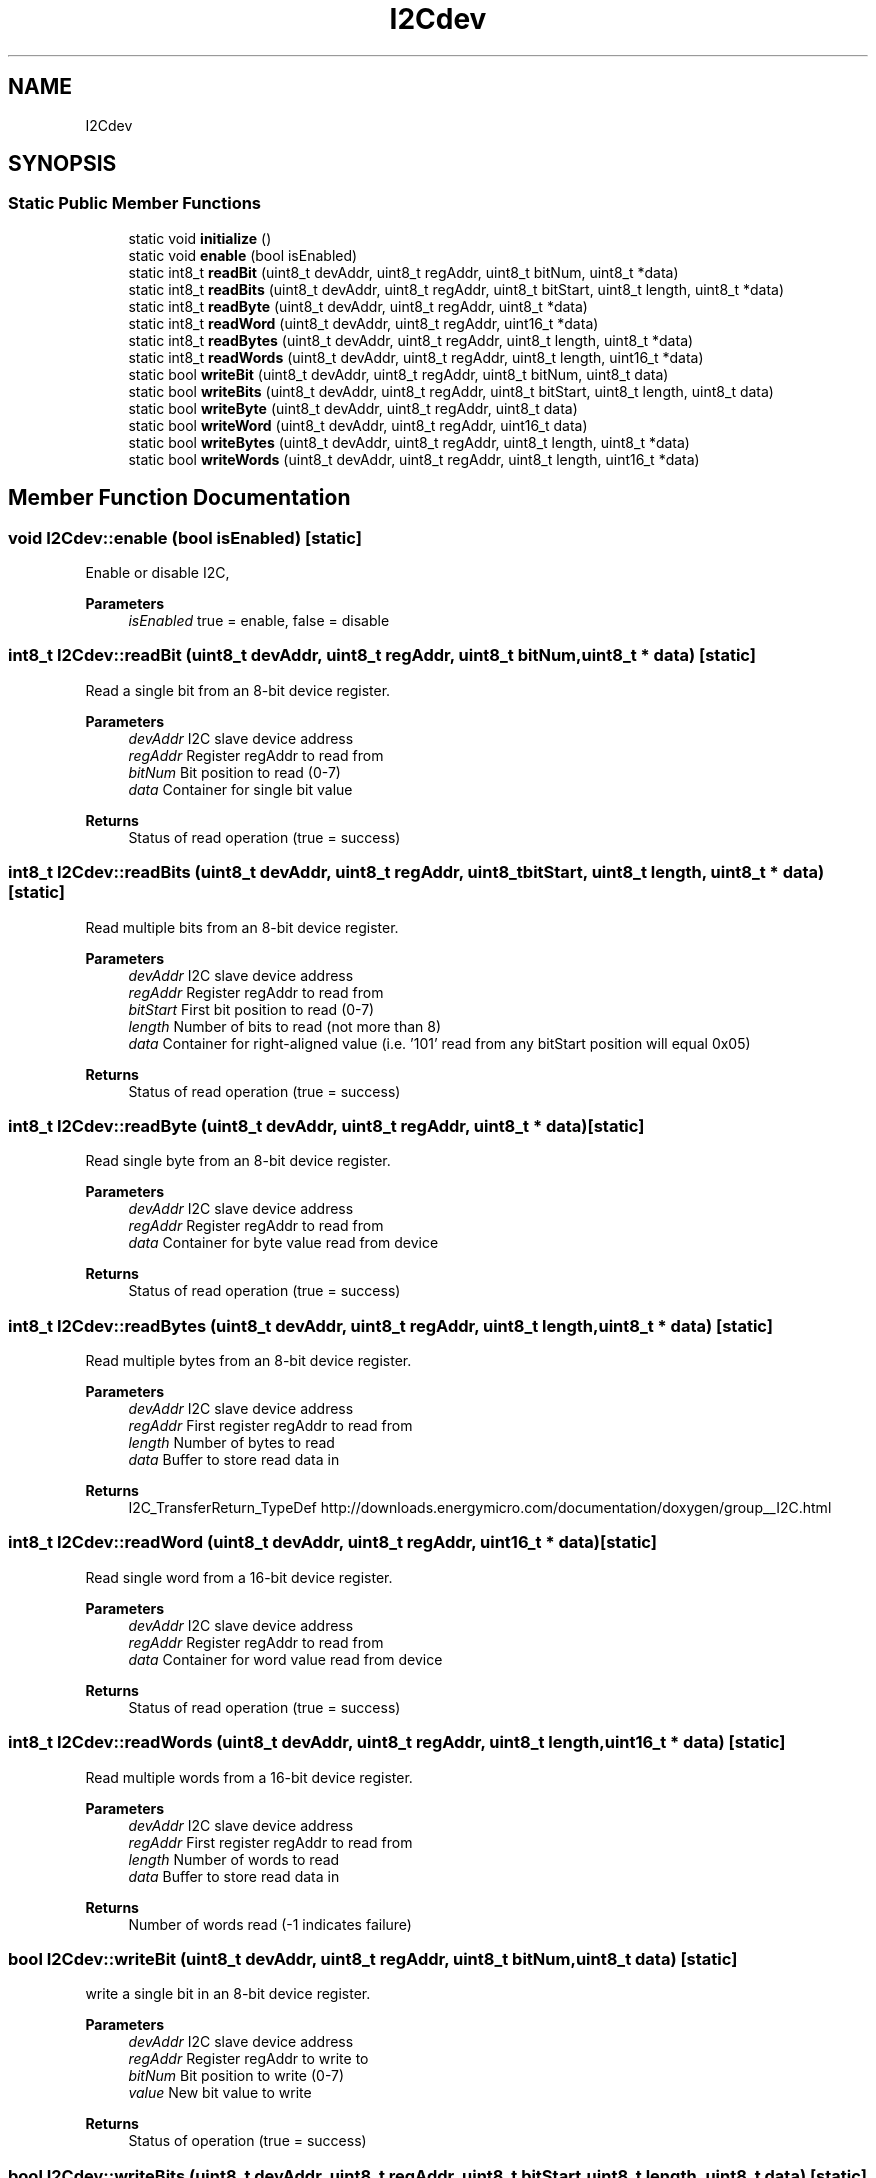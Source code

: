 .TH "I2Cdev" 3 "Thu Jul 7 2022" "Version v0.1" "Engine Data Logger (EDL)" \" -*- nroff -*-
.ad l
.nh
.SH NAME
I2Cdev
.SH SYNOPSIS
.br
.PP
.SS "Static Public Member Functions"

.in +1c
.ti -1c
.RI "static void \fBinitialize\fP ()"
.br
.ti -1c
.RI "static void \fBenable\fP (bool isEnabled)"
.br
.ti -1c
.RI "static int8_t \fBreadBit\fP (uint8_t devAddr, uint8_t regAddr, uint8_t bitNum, uint8_t *data)"
.br
.ti -1c
.RI "static int8_t \fBreadBits\fP (uint8_t devAddr, uint8_t regAddr, uint8_t bitStart, uint8_t length, uint8_t *data)"
.br
.ti -1c
.RI "static int8_t \fBreadByte\fP (uint8_t devAddr, uint8_t regAddr, uint8_t *data)"
.br
.ti -1c
.RI "static int8_t \fBreadWord\fP (uint8_t devAddr, uint8_t regAddr, uint16_t *data)"
.br
.ti -1c
.RI "static int8_t \fBreadBytes\fP (uint8_t devAddr, uint8_t regAddr, uint8_t length, uint8_t *data)"
.br
.ti -1c
.RI "static int8_t \fBreadWords\fP (uint8_t devAddr, uint8_t regAddr, uint8_t length, uint16_t *data)"
.br
.ti -1c
.RI "static bool \fBwriteBit\fP (uint8_t devAddr, uint8_t regAddr, uint8_t bitNum, uint8_t data)"
.br
.ti -1c
.RI "static bool \fBwriteBits\fP (uint8_t devAddr, uint8_t regAddr, uint8_t bitStart, uint8_t length, uint8_t data)"
.br
.ti -1c
.RI "static bool \fBwriteByte\fP (uint8_t devAddr, uint8_t regAddr, uint8_t data)"
.br
.ti -1c
.RI "static bool \fBwriteWord\fP (uint8_t devAddr, uint8_t regAddr, uint16_t data)"
.br
.ti -1c
.RI "static bool \fBwriteBytes\fP (uint8_t devAddr, uint8_t regAddr, uint8_t length, uint8_t *data)"
.br
.ti -1c
.RI "static bool \fBwriteWords\fP (uint8_t devAddr, uint8_t regAddr, uint8_t length, uint16_t *data)"
.br
.in -1c
.SH "Member Function Documentation"
.PP 
.SS "void I2Cdev::enable (bool isEnabled)\fC [static]\fP"
Enable or disable I2C, 
.PP
\fBParameters\fP
.RS 4
\fIisEnabled\fP true = enable, false = disable 
.RE
.PP

.SS "int8_t I2Cdev::readBit (uint8_t devAddr, uint8_t regAddr, uint8_t bitNum, uint8_t * data)\fC [static]\fP"
Read a single bit from an 8-bit device register\&. 
.PP
\fBParameters\fP
.RS 4
\fIdevAddr\fP I2C slave device address 
.br
\fIregAddr\fP Register regAddr to read from 
.br
\fIbitNum\fP Bit position to read (0-7) 
.br
\fIdata\fP Container for single bit value 
.RE
.PP
\fBReturns\fP
.RS 4
Status of read operation (true = success) 
.RE
.PP

.SS "int8_t I2Cdev::readBits (uint8_t devAddr, uint8_t regAddr, uint8_t bitStart, uint8_t length, uint8_t * data)\fC [static]\fP"
Read multiple bits from an 8-bit device register\&. 
.PP
\fBParameters\fP
.RS 4
\fIdevAddr\fP I2C slave device address 
.br
\fIregAddr\fP Register regAddr to read from 
.br
\fIbitStart\fP First bit position to read (0-7) 
.br
\fIlength\fP Number of bits to read (not more than 8) 
.br
\fIdata\fP Container for right-aligned value (i\&.e\&. '101' read from any bitStart position will equal 0x05) 
.RE
.PP
\fBReturns\fP
.RS 4
Status of read operation (true = success) 
.RE
.PP

.SS "int8_t I2Cdev::readByte (uint8_t devAddr, uint8_t regAddr, uint8_t * data)\fC [static]\fP"
Read single byte from an 8-bit device register\&. 
.PP
\fBParameters\fP
.RS 4
\fIdevAddr\fP I2C slave device address 
.br
\fIregAddr\fP Register regAddr to read from 
.br
\fIdata\fP Container for byte value read from device 
.RE
.PP
\fBReturns\fP
.RS 4
Status of read operation (true = success) 
.RE
.PP

.SS "int8_t I2Cdev::readBytes (uint8_t devAddr, uint8_t regAddr, uint8_t length, uint8_t * data)\fC [static]\fP"
Read multiple bytes from an 8-bit device register\&. 
.PP
\fBParameters\fP
.RS 4
\fIdevAddr\fP I2C slave device address 
.br
\fIregAddr\fP First register regAddr to read from 
.br
\fIlength\fP Number of bytes to read 
.br
\fIdata\fP Buffer to store read data in 
.RE
.PP
\fBReturns\fP
.RS 4
I2C_TransferReturn_TypeDef http://downloads.energymicro.com/documentation/doxygen/group__I2C.html 
.RE
.PP

.SS "int8_t I2Cdev::readWord (uint8_t devAddr, uint8_t regAddr, uint16_t * data)\fC [static]\fP"
Read single word from a 16-bit device register\&. 
.PP
\fBParameters\fP
.RS 4
\fIdevAddr\fP I2C slave device address 
.br
\fIregAddr\fP Register regAddr to read from 
.br
\fIdata\fP Container for word value read from device 
.RE
.PP
\fBReturns\fP
.RS 4
Status of read operation (true = success) 
.RE
.PP

.SS "int8_t I2Cdev::readWords (uint8_t devAddr, uint8_t regAddr, uint8_t length, uint16_t * data)\fC [static]\fP"
Read multiple words from a 16-bit device register\&. 
.PP
\fBParameters\fP
.RS 4
\fIdevAddr\fP I2C slave device address 
.br
\fIregAddr\fP First register regAddr to read from 
.br
\fIlength\fP Number of words to read 
.br
\fIdata\fP Buffer to store read data in 
.RE
.PP
\fBReturns\fP
.RS 4
Number of words read (-1 indicates failure) 
.RE
.PP

.SS "bool I2Cdev::writeBit (uint8_t devAddr, uint8_t regAddr, uint8_t bitNum, uint8_t data)\fC [static]\fP"
write a single bit in an 8-bit device register\&. 
.PP
\fBParameters\fP
.RS 4
\fIdevAddr\fP I2C slave device address 
.br
\fIregAddr\fP Register regAddr to write to 
.br
\fIbitNum\fP Bit position to write (0-7) 
.br
\fIvalue\fP New bit value to write 
.RE
.PP
\fBReturns\fP
.RS 4
Status of operation (true = success) 
.RE
.PP

.SS "bool I2Cdev::writeBits (uint8_t devAddr, uint8_t regAddr, uint8_t bitStart, uint8_t length, uint8_t data)\fC [static]\fP"
Write multiple bits in an 8-bit device register\&. 
.PP
\fBParameters\fP
.RS 4
\fIdevAddr\fP I2C slave device address 
.br
\fIregAddr\fP Register regAddr to write to 
.br
\fIbitStart\fP First bit position to write (0-7) 
.br
\fIlength\fP Number of bits to write (not more than 8) 
.br
\fIdata\fP Right-aligned value to write 
.RE
.PP
\fBReturns\fP
.RS 4
Status of operation (true = success) 
.RE
.PP

.SS "bool I2Cdev::writeByte (uint8_t devAddr, uint8_t regAddr, uint8_t data)\fC [static]\fP"
Write single byte to an 8-bit device register\&. 
.PP
\fBParameters\fP
.RS 4
\fIdevAddr\fP I2C slave device address 
.br
\fIregAddr\fP Register address to write to 
.br
\fIdata\fP New byte value to write 
.RE
.PP
\fBReturns\fP
.RS 4
Status of operation (true = success) 
.RE
.PP


.SH "Author"
.PP 
Generated automatically by Doxygen for Engine Data Logger (EDL) from the source code\&.
